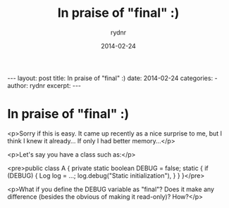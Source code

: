 #+BEGIN_HTML
---
layout: post
title: In praise of "final" :)
date: 2014-02-24
categories: 
- 
author: rydnr
excerpt: 
---
#+END_HTML
#+STARTUP: showall
#+STARTUP: hidestars
#+OPTIONS: H:2 num:nil tags:nil toc:nil timestamps:t
#+LAYOUT: post
#+AUTHOR: rydnr
#+DATE: 2014-02-24
#+TITLE: In praise of "final" :)
#+DESCRIPTION: 
#+KEYWORDS: 
:PROPERTIES:
:ON: 2014-02-24
:END:
* In praise of "final" :)

<p>Sorry if this is easy. It came up recently as a nice surprise to me, but I think I knew it already... If only I had better memory...</p>

<p>Let's say you have a class such as:</p>

<pre>public class A {
    private static boolean DEBUG = false;
    static {
        if (DEBUG) {
            Log log = ...;
            log.debug("Static initialization"),
        }
    }
}</pre>

<p>What if you define the DEBUG variable as "final"? Does it make any difference (besides the obvious of making it read-only)? How?</p>
